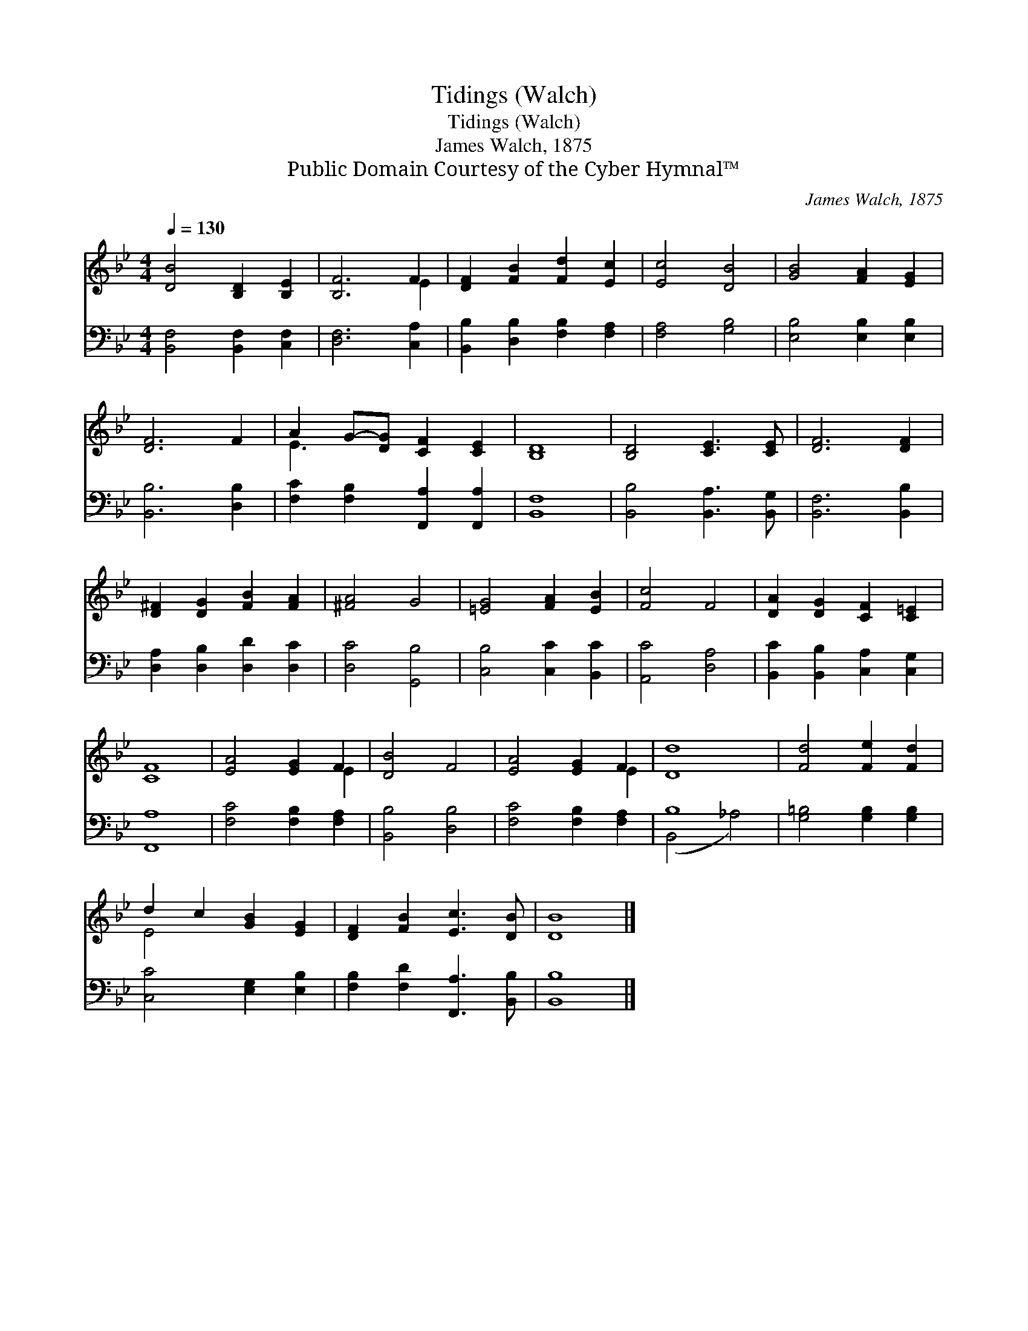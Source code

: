 X:1
T:Tidings (Walch)
T:Tidings (Walch)
T:James Walch, 1875
T:Public Domain Courtesy of the Cyber Hymnal™
C:James Walch, 1875
Z:Public Domain
Z:Courtesy of the Cyber Hymnal™
%%score ( 1 2 ) ( 3 4 )
L:1/8
Q:1/4=130
M:4/4
K:Bb
V:1 treble 
V:2 treble 
V:3 bass 
V:4 bass 
V:1
 [DB]4 [B,D]2 [B,E]2 | [B,F]6 F2 | [DF]2 [FB]2 [Fd]2 [Ec]2 | [Ec]4 [DB]4 | [GB]4 [FA]2 [EG]2 | %5
 [DF]6 F2 | A2 G-[DG] [CF]2 [CE]2 | [B,D]8 | [B,D]4 [CE]3 [CE] | [DF]6 [DF]2 | %10
 [D^F]2 [DG]2 [FB]2 [FA]2 | [^FA]4 G4 | [=EG]4 [FA]2 [EB]2 | [Fc]4 F4 | [DA]2 [DG]2 [CF]2 [C=E]2 | %15
 [CF]8 | [EA]4 [EG]2 F2 | [DB]4 F4 | [EA]4 [EG]2 F2 | [Dd]8 | [Fd]4 [Fe]2 [Fd]2 | %21
 d2 c2 [GB]2 [EG]2 | [DF]2 [FB]2 [Ec]3 [DB] | [DB]8 |] %24
V:2
 x8 | x6 E2 | x8 | x8 | x8 | x8 | E3 x5 | x8 | x8 | x8 | x8 | x8 | x8 | x8 | x8 | x8 | x6 E2 | x8 | %18
 x6 E2 | x8 | x8 | E4 x4 | x8 | x8 |] %24
V:3
 [B,,F,]4 [B,,F,]2 [C,F,]2 | [D,F,]6 [C,A,]2 | [B,,B,]2 [D,B,]2 [F,B,]2 [F,A,]2 | [F,A,]4 [G,B,]4 | %4
 [E,B,]4 [E,B,]2 [E,B,]2 | [B,,B,]6 [D,B,]2 | [F,C]2 [F,B,]2 [F,,A,]2 [F,,A,]2 | [B,,F,]8 | %8
 [B,,B,]4 [B,,A,]3 [B,,G,] | [B,,F,]6 [B,,B,]2 | [D,A,]2 [D,B,]2 [D,D]2 [D,C]2 | [D,C]4 [G,,B,]4 | %12
 [C,B,]4 [C,C]2 [B,,C]2 | [A,,C]4 [D,A,]4 | [B,,C]2 [B,,B,]2 [C,A,]2 [C,G,]2 | [F,,A,]8 | %16
 [F,C]4 [F,B,]2 [F,A,]2 | [B,,B,]4 [D,B,]4 | [F,C]4 [F,B,]2 [F,A,]2 | B,8 | %20
 [G,=B,]4 [G,B,]2 [G,B,]2 | [C,C]4 [E,G,]2 [E,B,]2 | [F,B,]2 [F,D]2 [F,,A,]3 [B,,B,] | [B,,B,]8 |] %24
V:4
 x8 | x8 | x8 | x8 | x8 | x8 | x8 | x8 | x8 | x8 | x8 | x8 | x8 | x8 | x8 | x8 | x8 | x8 | x8 | %19
 (B,,4 _A,4) | x8 | x8 | x8 | x8 |] %24

